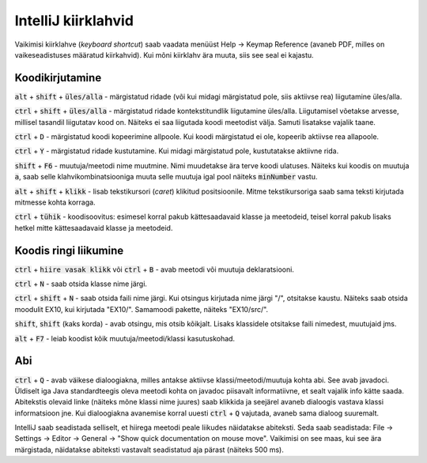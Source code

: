 IntelliJ kiirklahvid
=======================

Vaikimisi kiirklahve (*keyboard shortcut*) saab vaadata menüüst Help -> Keymap Reference (avaneb PDF, milles on vaikeseadistuses määratud kiirkahvid). Kui mõni kiirklahv ära muuta, siis see seal ei kajastu.

Koodikirjutamine
------------------

:code:`alt` + :code:`shift` + :code:`üles/alla` - märgistatud ridade (või kui midagi märgistatud pole, siis aktiivse rea) liigutamine üles/alla.

:code:`ctrl` + :code:`shift` + :code:`üles/alla` - märgistatud ridade kontekstitundlik liigutamine üles/alla. Liigutamisel võetakse arvesse, millisel tasandil liigutatav kood on. Näiteks ei saa liigutada koodi meetodist välja. Samuti lisatakse vajalik taane.

:code:`ctrl` + :code:`D` - märgistatud koodi kopeerimine allpoole. Kui koodi märgistatud ei ole, kopeerib aktiivse rea allapoole.

:code:`ctrl` + :code:`Y` - märgistatud ridade kustutamine. Kui midagi märgistatud pole, kustutatakse aktiivne rida.

:code:`shift` + :code:`F6` - muutuja/meetodi nime muutmine. Nimi muudetakse ära terve koodi ulatuses. Näiteks kui koodis on muutuja :code:`a`, saab selle klahvikombinatsiooniga muuta selle muutuja igal pool näiteks :code:`minNumber` vastu.

:code:`alt` + :code:`shift` + :code:`klikk` - lisab tekstikursori (*caret*) klikitud positsioonile. Mitme tekstikursoriga saab sama teksti kirjutada mitmesse kohta korraga.

:code:`ctrl` + :code:`tühik` - koodisoovitus: esimesel korral pakub kättesaadavaid klasse ja meetodeid, teisel korral pakub lisaks hetkel mitte kättesaadavaid klasse ja meetodeid.

Koodis ringi liikumine
--------------------------

:code:`ctrl` + :code:`hiire vasak klikk` või :code:`ctrl` + :code:`B` - avab meetodi või muutuja deklaratsiooni.

:code:`ctrl` + :code:`N` - saab otsida klasse nime järgi.

:code:`ctrl` + :code:`shift` + :code:`N` - saab otsida faili nime järgi. Kui otsingus kirjutada nime järgi "/", otsitakse kaustu. Näiteks saab otsida moodulit EX10, kui kirjutada "EX10/". Samamoodi pakette, näiteks "EX10/src/".

:code:`shift`, :code:`shift` (kaks korda) - avab otsingu, mis otsib kõikjalt. Lisaks klassidele otsitakse faili nimedest, muutujaid jms.

:code:`alt` + :code:`F7` - leiab koodist kõik muutuja/meetodi/klassi kasutuskohad.

Abi
----------

:code:`ctrl` + :code:`Q` - avab väikese dialoogiakna, milles antakse aktiivse klassi/meetodi/muutuja kohta abi. See avab javadoci. Üldiselt iga Java standardteegis oleva meetodi kohta on javadoc piisavalt informatiivne, et sealt vajalik info kätte saada. Abitekstis olevaid linke (näiteks mõne klassi nime juures) saab klikkida ja seejärel avaneb dialoogis vastava klassi informatsioon jne. Kui dialoogiakna avanemise korral uuesti :code:`ctrl` + :code:`Q` vajutada, avaneb sama dialoog suuremalt.

IntelliJ saab seadistada selliselt, et hiirega meetodi peale liikudes näidatakse abiteksti. Seda saab seadistada: File -> Settings -> Editor -> General -> "Show quick documentation on mouse move". Vaikimisi on see maas, kui see ära märgistada, näidatakse abiteksti vastavalt seadistatud aja pärast (näiteks 500 ms).



